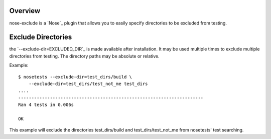 Overview
========

nose-exclude is a `Nose`_ plugin that allows you to easily specify
directories to be excluded from testing.


Exclude Directories
===================

the `--exclude-dir=EXCLUDED_DIR`_ is made available after installation. It
may be used multiple times to exclude multiple directories from testing. The
directory paths may be absolute or relative.

Example::
    
    $ nosetests --exclude-dir=test_dirs/build \
        --exclude-dir=test_dirs/test_not_me test_dirs
    ....
    ----------------------------------------------------------------------
    Ran 4 tests in 0.006s
    
    OK

This example will exclude the directories test_dirs/build and 
test_dirs/test_not_me from nosetests' test searching.

